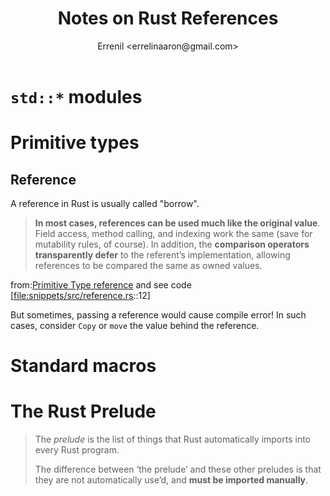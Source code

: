 #+title: Notes on Rust References
#+author: Errenil <errelinaaron@gmail.com>
* ~std::*~ modules
* Primitive types
** Reference
A reference in Rust is usually called "borrow".

#+BEGIN_QUOTE
*In most cases, references can be used much like the original value*. Field access, method calling, and indexing work the same (save for mutability rules, of course). In addition, the *comparison operators transparently defer* to the referent’s implementation, allowing references to be compared the same as owned values.
#+END_QUOTE
from:[[https://doc.rust-lang.org/std/primitive.reference.html][Primitive Type reference]] and see code [file:snippets/src/reference.rs::12]

But sometimes, passing a reference would cause compile error! In such cases, consider
~Copy~ or ~move~ the value behind the reference.

* Standard macros
* The Rust Prelude
#+BEGIN_QUOTE
The /prelude/ is the list of things that Rust automatically imports into every Rust program.

The difference between ‘the prelude’ and these other preludes is that they are not automatically use’d, and *must be imported manually*.
#+END_QUOTE
